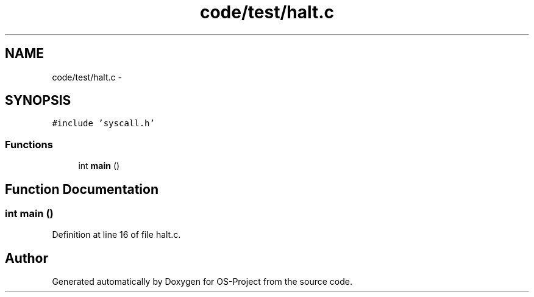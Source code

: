 .TH "code/test/halt.c" 3 "Tue Dec 19 2017" "Version nachos-teamd" "OS-Project" \" -*- nroff -*-
.ad l
.nh
.SH NAME
code/test/halt.c \- 
.SH SYNOPSIS
.br
.PP
\fC#include 'syscall\&.h'\fP
.br

.SS "Functions"

.in +1c
.ti -1c
.RI "int \fBmain\fP ()"
.br
.in -1c
.SH "Function Documentation"
.PP 
.SS "int main ()"

.PP
Definition at line 16 of file halt\&.c\&.
.SH "Author"
.PP 
Generated automatically by Doxygen for OS-Project from the source code\&.
